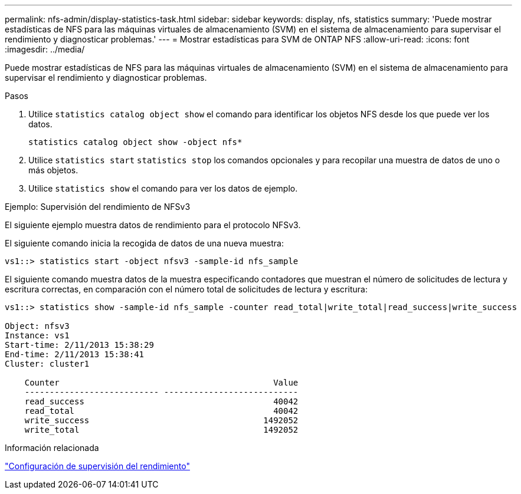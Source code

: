 ---
permalink: nfs-admin/display-statistics-task.html 
sidebar: sidebar 
keywords: display, nfs, statistics 
summary: 'Puede mostrar estadísticas de NFS para las máquinas virtuales de almacenamiento (SVM) en el sistema de almacenamiento para supervisar el rendimiento y diagnosticar problemas.' 
---
= Mostrar estadísticas para SVM de ONTAP NFS
:allow-uri-read: 
:icons: font
:imagesdir: ../media/


[role="lead"]
Puede mostrar estadísticas de NFS para las máquinas virtuales de almacenamiento (SVM) en el sistema de almacenamiento para supervisar el rendimiento y diagnosticar problemas.

.Pasos
. Utilice `statistics catalog object show` el comando para identificar los objetos NFS desde los que puede ver los datos.
+
`statistics catalog object show -object nfs*`

. Utilice `statistics start` `statistics stop` los comandos opcionales y para recopilar una muestra de datos de uno o más objetos.
. Utilice `statistics show` el comando para ver los datos de ejemplo.


.Ejemplo: Supervisión del rendimiento de NFSv3
El siguiente ejemplo muestra datos de rendimiento para el protocolo NFSv3.

El siguiente comando inicia la recogida de datos de una nueva muestra:

[listing]
----
vs1::> statistics start -object nfsv3 -sample-id nfs_sample
----
El siguiente comando muestra datos de la muestra especificando contadores que muestran el número de solicitudes de lectura y escritura correctas, en comparación con el número total de solicitudes de lectura y escritura:

[listing]
----

vs1::> statistics show -sample-id nfs_sample -counter read_total|write_total|read_success|write_success

Object: nfsv3
Instance: vs1
Start-time: 2/11/2013 15:38:29
End-time: 2/11/2013 15:38:41
Cluster: cluster1

    Counter                                           Value
    --------------------------- ---------------------------
    read_success                                      40042
    read_total                                        40042
    write_success                                   1492052
    write_total                                     1492052
----
.Información relacionada
link:../performance-config/index.html["Configuración de supervisión del rendimiento"]
